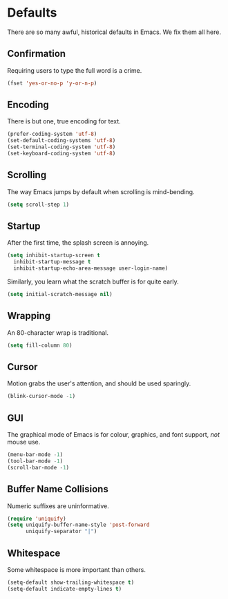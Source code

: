 * Defaults

  There are so many awful, historical defaults in Emacs. We fix them all here.

** Confirmation

   Requiring users to type the full word is a crime.

   #+BEGIN_SRC emacs-lisp
   (fset 'yes-or-no-p 'y-or-n-p)
   #+END_SRC

** Encoding

   There is but one, true encoding for text.

   #+BEGIN_SRC emacs-lisp
   (prefer-coding-system 'utf-8)
   (set-default-coding-systems 'utf-8)
   (set-terminal-coding-system 'utf-8)
   (set-keyboard-coding-system 'utf-8)
   #+END_SRC

** Scrolling

   The way Emacs jumps by default when scrolling is mind-bending.

   #+BEGIN_SRC emacs-lisp
   (setq scroll-step 1)
   #+END_SRC

** Startup

   After the first time, the splash screen is annoying.

   #+BEGIN_SRC emacs-lisp
   (setq inhibit-startup-screen t
   	 inhibit-startup-message t
   	 inhibit-startup-echo-area-message user-login-name)
   #+END_SRC

   Similarly, you learn what the scratch buffer is for quite early.

   #+BEGIN_SRC emacs-lisp
   (setq initial-scratch-message nil)
   #+END_SRC

** Wrapping

   An 80-character wrap is traditional.

   #+BEGIN_SRC emacs-lisp
   (setq fill-column 80)
   #+END_SRC

** Cursor

   Motion grabs the user's attention, and should be used sparingly.

   #+BEGIN_SRC emacs-lisp
   (blink-cursor-mode -1)
   #+END_SRC

** GUI

   The graphical mode of Emacs is for colour, graphics, and font support, /not/ mouse use.

   #+BEGIN_SRC emacs-lisp
   (menu-bar-mode -1)
   (tool-bar-mode -1)
   (scroll-bar-mode -1)
   #+END_SRC

** Buffer Name Collisions

   Numeric suffixes are uninformative.

   #+BEGIN_SRC emacs-lisp
   (require 'uniquify)
   (setq uniquify-buffer-name-style 'post-forward
         uniquify-separator "|")
   #+END_SRC

** Whitespace

   Some whitespace is more important than others.

   #+BEGIN_SRC emacs-lisp
   (setq-default show-trailing-whitespace t)
   (setq-default indicate-empty-lines t)
   #+END_SRC
